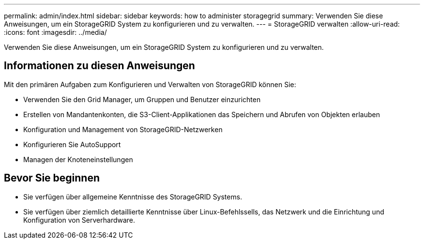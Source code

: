 ---
permalink: admin/index.html 
sidebar: sidebar 
keywords: how to administer storagegrid 
summary: Verwenden Sie diese Anweisungen, um ein StorageGRID System zu konfigurieren und zu verwalten. 
---
= StorageGRID verwalten
:allow-uri-read: 
:icons: font
:imagesdir: ../media/


[role="lead"]
Verwenden Sie diese Anweisungen, um ein StorageGRID System zu konfigurieren und zu verwalten.



== Informationen zu diesen Anweisungen

Mit den primären Aufgaben zum Konfigurieren und Verwalten von StorageGRID können Sie:

* Verwenden Sie den Grid Manager, um Gruppen und Benutzer einzurichten
* Erstellen von Mandantenkonten, die S3-Client-Applikationen das Speichern und Abrufen von Objekten erlauben
* Konfiguration und Management von StorageGRID-Netzwerken
* Konfigurieren Sie AutoSupport
* Managen der Knoteneinstellungen




== Bevor Sie beginnen

* Sie verfügen über allgemeine Kenntnisse des StorageGRID Systems.
* Sie verfügen über ziemlich detaillierte Kenntnisse über Linux-Befehlssells, das Netzwerk und die Einrichtung und Konfiguration von Serverhardware.

